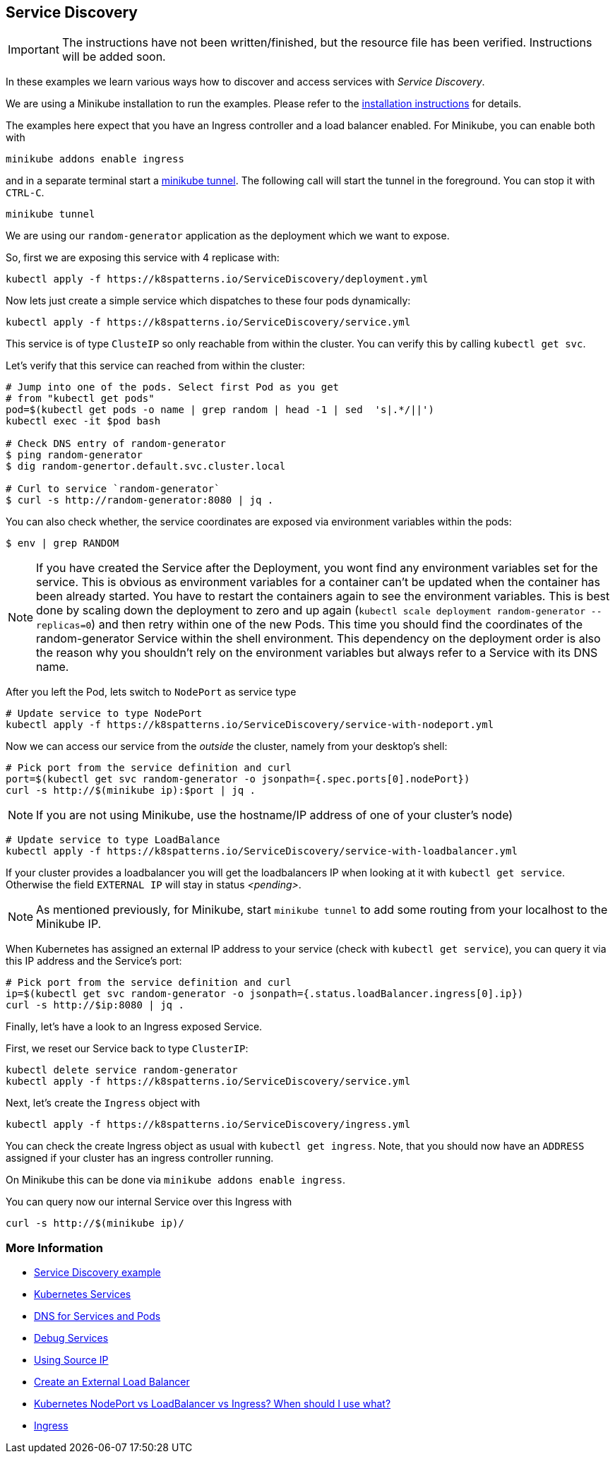 == Service Discovery

IMPORTANT: The instructions have not been written/finished, but the resource file has been verified. Instructions will be added soon.

In these examples we learn various ways how to discover and access services with _Service Discovery_.

ifndef::skipInstall[]
We are using a Minikube installation to run the examples. Please refer to the link:../../INSTALL.adoc#minikube[installation instructions] for details.

The examples here expect that you have an Ingress controller and a load balancer enabled. For Minikube, you can enable both with

[source, bash]
----
minikube addons enable ingress
----

and in a separate terminal start a https://minikube.sigs.k8s.io/docs/handbook/accessing/#loadbalancer-access[minikube tunnel]. The following call will start the tunnel in the foreground. You can stop it with `CTRL-C`.

[source, bash]
----
minikube tunnel
----
endif::skipInstall[]

We are using our `random-generator` application as the deployment which we want to expose.

So, first we are exposing this service with 4 replicase with:

[source, bash]
----
kubectl apply -f https://k8spatterns.io/ServiceDiscovery/deployment.yml
----

Now lets just create a simple service which dispatches to these four pods dynamically:

[source, bash]
----
kubectl apply -f https://k8spatterns.io/ServiceDiscovery/service.yml
----

This service is of type `ClusteIP` so only reachable from within the cluster.
You can verify this by calling `kubectl get svc`.

Let's verify that this service can reached from within the cluster:

[source, bash]
----
# Jump into one of the pods. Select first Pod as you get
# from "kubectl get pods"
pod=$(kubectl get pods -o name | grep random | head -1 | sed  's|.*/||')
kubectl exec -it $pod bash

# Check DNS entry of random-generator
$ ping random-generator
$ dig random-genertor.default.svc.cluster.local

# Curl to service `random-generator`
$ curl -s http://random-generator:8080 | jq .
----

You can also check whether, the service coordinates are exposed via environment variables within the pods:

[source, bash]
----
$ env | grep RANDOM
----

NOTE: If you have created the Service after the Deployment, you wont find any environment variables set for the service. This is obvious as environment variables for a container can't be updated when the container has been already started. You have to restart the containers again to see the environment variables. This is best done by scaling down the deployment to zero and up again (`kubectl scale deployment random-generator --replicas=0`) and then retry within one of the new Pods. This time you should find the coordinates of the random-generator Service within the shell environment. This dependency on the deployment order is also the reason why you shouldn't rely on the environment variables but always refer to a Service with its DNS name.

After you left the Pod, lets switch to `NodePort` as service type

[source, bash]
----
# Update service to type NodePort
kubectl apply -f https://k8spatterns.io/ServiceDiscovery/service-with-nodeport.yml
----

Now we can access our service from the _outside_ the cluster, namely from your desktop's shell:

[source, bash]
----
# Pick port from the service definition and curl
port=$(kubectl get svc random-generator -o jsonpath={.spec.ports[0].nodePort})
curl -s http://$(minikube ip):$port | jq .
----

NOTE: If you are not using Minikube, use the hostname/IP address of one of your cluster's node)

[source, bash]
----
# Update service to type LoadBalance
kubectl apply -f https://k8spatterns.io/ServiceDiscovery/service-with-loadbalancer.yml
----

If your cluster provides a loadbalancer you will get the loadbalancers IP when looking at it with `kubectl get service`. Otherwise the field `EXTERNAL IP` will stay in status _<pending>_.

NOTE: As mentioned previously, for Minikube, start `minikube tunnel` to add some routing from your localhost to the Minikube IP.

When Kubernetes has assigned an external IP address to your service (check with `kubectl get service`), you can query it via this IP address and the Service's port:

[source, bash]
----
# Pick port from the service definition and curl
ip=$(kubectl get svc random-generator -o jsonpath={.status.loadBalancer.ingress[0].ip})
curl -s http://$ip:8080 | jq .
----

Finally, let's have a look to an Ingress exposed Service.

First, we reset our Service back to type `ClusterIP`:

[source, bash]
----
kubectl delete service random-generator
kubectl apply -f https://k8spatterns.io/ServiceDiscovery/service.yml
----

Next, let's create the `Ingress` object with

[source, bash]
----
kubectl apply -f https://k8spatterns.io/ServiceDiscovery/ingress.yml
----

You can check the create Ingress object as usual with `kubectl get ingress`. Note, that you should now have an `ADDRESS` assigned if your cluster has an ingress controller running.

On Minikube this can be done via `minikube addons enable ingress`.

You can query now our internal Service over this Ingress with

[source, bash]
----
curl -s http://$(minikube ip)/
----

=== More Information

* https://github.com/k8spatterns/examples/tree/master/behavorial/ServiceDiscovery[Service Discovery example]
* https://kubernetes.io/docs/concepts/services-networking/service/[Kubernetes Services]
* https://kubernetes.io/docs/concepts/services-networking/dns-pod-service/[DNS for Services and Pods]
* https://kubernetes.io/docs/tasks/debug-application-cluster/debug-service/[Debug Services]
* https://kubernetes.io/docs/tutorials/services/[Using Source IP]
* https://kubernetes.io/docs/tasks/access-application-cluster/create-external-load-balancer/#preserving-the-client-source-ip[Create an External Load Balancer]
* https://medium.com/google-cloud/kubernetes-nodeport-vs-loadbalancer-vs-ingress-when-should-i-use-what-922f010849e0[Kubernetes NodePort vs LoadBalancer vs Ingress? When should I use what?]
* https://kubernetes.io/docs/concepts/services-networking/ingress/[Ingress]
